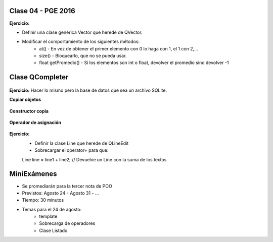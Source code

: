 .. -*- coding: utf-8 -*-

.. _rcs_subversion:

Clase 04 - PGE 2016
===================

**Ejercicio:**

- Definir una clase genérica Vector que herede de QVector.
- Modificar el comportamiento de los siguientes métodos:
	- at() - En vez de obtener el primer elemento con 0 lo haga con 1, el 1 con 2,...
	- size() - Bloquearlo, que no se pueda usar.
	- float getPromedio() - Si los elementos son int o float, devolver el promedio sino devolver -1


Clase QCompleter
================

.. figure:: images/clase03/qcompleter.png

**Ejercicio:** Hacer lo mismo pero la base de datos que sea un archivo SQLite.

**Copiar objetos**

.. figure:: images/clase04/copiar_objetos.png

**Constructor copia**

.. figure:: images/clase04/constructor_copia.png

**Operador de asignación**

.. figure:: images/clase04/operador_asignacion.png

**Ejercicio:**
	- Definir la clase Line que herede de QLineEdit
	- Sobrecargar el operator+ para que:
	
	Line line = line1 + line2;	// Devuelve un Line con la suma de los textos

MiniExámenes
============

- Se promediarán para la tercer nota de POO
- Previstos: Agosto 24 - Agosto 31 - ...
- Tiempo: 30 minutos
- Temas para el 24 de agosto: 
	- template
	- Sobrecarga de operadores
	- Clase Listado



